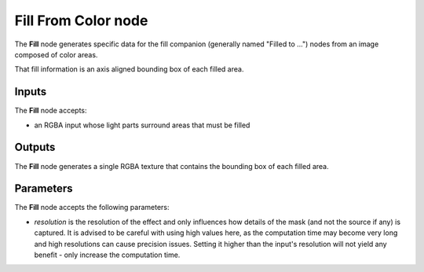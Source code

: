 Fill From Color node
~~~~~~~~~~~~~~~~~~~~

The **Fill** node generates specific data for the fill companion (generally named
"Filled to ...") nodes from an image composed of color areas.

That fill information is an axis aligned bounding box of each filled area.

.. image:: images/node_filter_fill.png
	:align: center

Inputs
++++++

The **Fill** node accepts:

* an RGBA input whose light parts surround areas that must be filled

Outputs
+++++++

The **Fill** node generates a single RGBA texture that contains the bounding
box of each filled area.

Parameters
++++++++++

The **Fill** node accepts the following parameters:

* *resolution* is the resolution of the effect and only influences how details
  of the mask (and not the source if any) is captured. It is advised to be careful
  with using high values here, as the computation time may become very long and high
  resolutions can cause precision issues.
  Setting it higher than the input's resolution will not yield any benefit - only
  increase the computation time.
